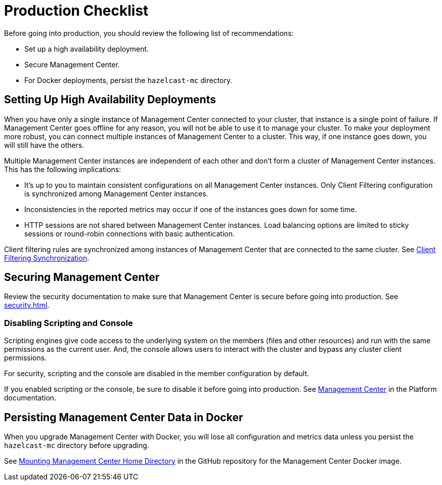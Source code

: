 = Production Checklist
:description: Before going into production, you should have a high availability setup and a secure deployment of Management Center.
:page-aliases: ROOT:high-availability

Before going into production, you should review the following list of recommendations:

- Set up a high availability deployment.

- Secure Management Center.

- For Docker deployments, persist the `hazelcast-mc` directory.

== Setting Up High Availability Deployments
[[high-availability]]

When you have only a single instance of Management Center connected to your cluster, that instance is a single point of failure. If Management Center goes offline for any reason, you will not be able to use it to manage your cluster. To make your deployment more robust, you can connect multiple instances of Management Center to a cluster. This way, if one instance goes down, you will still have the others.

Multiple Management Center instances are independent of each other and don't form a cluster of Management Center
instances. This has the following implications:

 - It's up to you to maintain consistent configurations on all Management Center instances. Only Client Filtering
configuration is synchronized among Management Center instances.
 - Inconsistencies in the reported metrics may occur if one of the instances goes down for some time.
 - HTTP sessions are not shared between Management Center instances. Load balancing options are limited to sticky sessions or round-robin connections with basic authentication.

Client filtering rules are synchronized among instances of Management Center that are connected to the same cluster. See xref:clusters:client-filtering.adoc#client-filtering-synchronization[Client Filtering Synchronization].

== Securing Management Center

Review the security documentation to make sure that Management Center is secure before going into production. See xref:security.adoc[].

=== Disabling Scripting and Console

Scripting engines give code access to the underlying system on the members (files and other resources) and run with the same permissions as the current user. And, the console allows users to interact with the cluster and bypass any cluster client permissions.

For security, scripting and the console are disabled in the member configuration by default.

If you enabled scripting or the console, be sure to disable it before going into production. See xref:{page-latest-supported-hazelcast}@hazelcast:maintain-cluster:monitoring.adoc#management-center[Management Center] in the Platform documentation.

== Persisting Management Center Data in Docker

When you upgrade Management Center with Docker, you will lose all configuration and metrics data unless you persist the `hazelcast-mc` directory before upgrading.

See link:https://github.com/hazelcast/management-center-docker#mounting-management-center-home-directory[Mounting Management Center Home Directory] in the GitHub repository for the Management Center Docker image.

